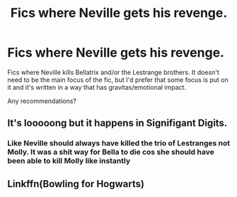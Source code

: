 #+TITLE: Fics where Neville gets his revenge.

* Fics where Neville gets his revenge.
:PROPERTIES:
:Author: TheVoteMote
:Score: 8
:DateUnix: 1598493671.0
:DateShort: 2020-Aug-27
:FlairText: Request
:END:
Fics where Neville kills Bellatrix and/or the Lestrange brothers. It doesn't need to be the main focus of the fic, but I'd prefer that some focus is put on it and it's written in a way that has gravitas/emotional impact.

Any recommendations?


** It's looooong but it happens in Signifigant Digits.
:PROPERTIES:
:Author: Darkhorse_17
:Score: 4
:DateUnix: 1598501346.0
:DateShort: 2020-Aug-27
:END:

*** Like Neville should always have killed the trio of Lestranges not Molly. It was a shit way for Bella to die cos she should have been able to kill Molly like instantly
:PROPERTIES:
:Author: MrMagmaplayz
:Score: 2
:DateUnix: 1598523462.0
:DateShort: 2020-Aug-27
:END:


** Linkffn(Bowling for Hogwarts)
:PROPERTIES:
:Author: 15_Redstones
:Score: 1
:DateUnix: 1598832573.0
:DateShort: 2020-Aug-31
:END:
